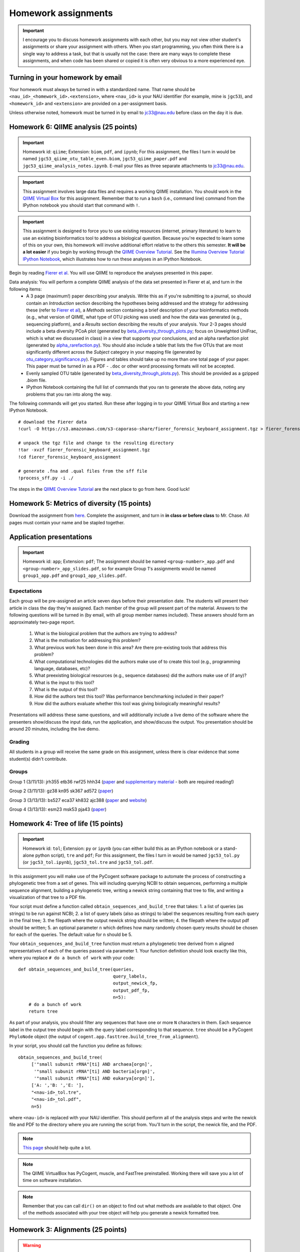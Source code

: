 ==========================================================================================
Homework assignments
==========================================================================================

.. important:: I encourage you to discuss homework assignments with each other, but you may not view other student's assignments or share your assignment with others. When you start programming, you often think there is a single way to address a task, but that is usually not the case: there are many ways to complete these assignments, and when code has been shared or copied it is often very obvious to a more experienced eye.

Turning in your homework by email
---------------------------------
Your homework must always be turned in with a standardized name. That name should be ``<nau_id>_<homework_id>.<extension>``, where ``<nau_id>`` is your NAU identifier (for example, mine is ``jgc53``), and ``<homework_id>`` and ``<extension>`` are provided on a per-assignment basis. 

Unless otherwise noted, homework must be turned in by email to jc33@nau.edu before class on the day it is due. 

Homework 6: QIIME analysis (25 points)
---------------------------------------

.. important::
	Homework id: ``qiime``; Extension: ``biom``, ``pdf``, and ``ipynb``; For this assignment, the files I turn in would be named ``jgc53_qiime_otu_table_even.biom``, ``jgc53_qiime_paper.pdf`` and ``jgc53_qiime_analysis_notes.ipynb``. E-mail your files as three separate attachments to jc33@nau.edu.

.. important:: This assignment involves large data files and requires a working QIIME installation. You should work in the `QIIME Virtual Box <http://qiime.org/install/virtual_box.html>`_ for this assignment. Remember that to run a ``bash`` (i.e., command line) command from the IPython notebook you should start that command with ``!``. 

.. important:: This assignment is designed to force you to use existing resources (internet, primary literature) to learn to use an existing bioinformatics tool to address a biological question. Because you're expected to learn some of this on your own, this homework will involve additional effort relative to the others this semester. **It will be a lot easier** if you begin by working through the `QIIME Overview Tutorial <http://qiime.org/svn_documentation/tutorials/tutorial.html>`_. See the `Illumina Overview Tutorial IPython Notebook <http://nbviewer.ipython.org/urls/raw.github.com/qiime/qiime/master/examples/ipynb/illumina_overview_tutorial.ipynb>`_, which illustrates how to run these analyses in an IPython Notebook.

Begin by reading `Fierer et al <http://www.pnas.org/content/107/14/6477.long>`_. You will use QIIME to reproduce the analyses presented in this paper.

Data analysis: You will perform a complete QIIME analysis of the data set presented in Fierer et al, and turn in the following items:
 - A 3 page (maximum!) paper describing your analysis. Write this as if you're submitting to a journal, so should contain an `Introduction` section describing the hypotheses being addressed and the strategy for addressing these (refer to `Fierer et al <http://www.pnas.org/content/107/14/6477.long>`_), a `Methods` section containing a brief description of your bioinformatics methods (e.g., what version of QIIME, what type of OTU picking was used) and how the data was generated (e.g., sequencing platform), and a `Results` section describing the results of your analysis. Your 2-3 pages should include a beta diversity PCoA plot (generated by `beta_diversity_through_plots.py <http://qiime.org/scripts/beta_diversity_through_plots.html>`_; focus on Unweighted UniFrac, which is what we discussed in class) in a view that supports your conclusions, and an alpha rarefaction plot (generated by `alpha_rarefaction.py <http://qiime.org/scripts/alpha_rarefaction.html>`_). You should also include a table that lists the five OTUs that are most significantly different across the `Subject` category in your mapping file (generated by `otu_category_significance.py <http://qiime.org/scripts/otu_category_significance.html>`_). Figures and tables should take up no more than one total page of your paper. This paper must be turned in as a PDF - ``.doc`` or other word processing formats will not be accepted.
 - Evenly sampled OTU table (generated by `beta_diversity_through_plots.py <http://qiime.org/scripts/beta_diversity_through_plots.html>`_). This should be provided as a gzipped `.biom` file.
 - IPython Notebook containing the full list of commands that you ran to generate the above data, noting any problems that you ran into along the way. 

The following commands will get you started. Run these after logging in to your QIIME Virtual Box and starting a new IPython Notebook.

::
	
	# download the Fierer data
	!curl -O https://s3.amazonaws.com/s3-caporaso-share/fierer_forensic_keyboard_assignment.tgz > fierer_forensic_keyboard_assignment.tgz
	
	# unpack the tgz file and change to the resulting directory
	!tar -xvzf fierer_forensic_keyboard_assignment.tgz
	!cd fierer_forensic_keyboard_assignment
	
	# generate .fna and .qual files from the sff file
	!process_sff.py -i ./

The steps in the `QIIME Overview Tutorial <http://qiime.org/tutorials/tutorial.html>`_ are the next place to go from here. Good luck!


Homework 5: Metrics of diversity (15 points)
--------------------------------------------

Download the assignment from `here <https://docs.google.com/document/d/13DS3xEQBgSDpHLtwzRDWj7vi-WH4Oi_flh8BHW77ODs/edit?usp=sharing>`_. Complete the assignment, and turn in **in class or before class** to Mr. Chase. All pages must contain your name and be stapled together.


Application presentations
-------------------------

.. important::
	Homework id: ``app``; Extension: ``pdf``; The assignment should be named ``<group-number>_app.pdf`` and ``<group-number>_app_slides.pdf``, so for example Group 1's assignments would be named ``group1_app.pdf`` and ``group1_app_slides.pdf``.

Expectations
^^^^^^^^^^^^

Each group will be pre-assigned an article seven days before their presentation date. The students will present their article in class the day they're assigned. Each member of the group will present part of the material. Answers to the following questions will be turned in (by email, with all group member names included). These answers should form an approximately two-page report. 
 
 1. What is the biological problem that the authors are trying to address?
 2. What is the motivation for addressing this problem?
 3. What previous work has been done in this area? Are there pre-existing tools that address this problem?
 4. What computational technologies did the authors make use of to create this tool (e.g., programming language, databases, etc)?
 5. What preexisting biological resources (e.g., sequence databases) did the authors make use of (if any)? 
 6. What is the input to this tool?
 7. What is the output of this tool?
 8. How did the authors test this tool? Was performance benchmarking included in their paper?
 9. How did the authors evaluate whether this tool was giving biologically meaningful results?
 
Presentations will address these same questions, and will additionally include a live demo of the software where the presenters show/discuss the input data, run the application, and show/discuss the output. You presentation should be around 20 minutes, including the live demo.

Grading
^^^^^^^

All students in a group will receive the same grade on this assignment, unless there is clear evidence that some student(s) didn't contribute. 

Groups
^^^^^^

Group 1 (3/11/13): jrh355 etb36 rwf25 hhh34 (`paper <http://bioinformatics.oxfordjournals.org/content/early/2010/08/12/bioinformatics.btq461.full.pdf+html>`_ and `supplementary material <http://bioinformatics.oxfordjournals.org/content/suppl/2010/08/11/btq461.DC1/supp_mat_rev2.pdf>`_ - both are required reading!)

Group 2 (3/11/13): gz38 kn95 sk367 ad572 (`paper <http://dl.dropbox.com/u/2868868/cs299_slides_XCFGcsdFGGad/Genome%20Res.-2009-Parks-1896-904.pdf>`_)

Group 3 (3/13/13): bs527 eca37 kh832 ajc388 (`paper <http://www.mcponline.org/content/5/8/1520.full.pdf+html>`_ and `website <http://bmf.colorado.edu/divergentset/>`_)

Group 4 (3/13/13): esm23 msk53 pja43 (`paper <http://genomebiology.com/2010/11/8/R86>`_)

Homework 4: Tree of life (15 points)
------------------------------------

.. important::
	Homework id: ``tol``; Extension: ``py`` or ``ipynb`` (you can either build this as an IPython notebook or a stand-alone python script), ``tre`` and ``pdf``; For this assignment, the files I turn in would be named ``jgc53_tol.py`` (or ``jgc53_tol.ipynb``), ``jgc53_tol.tre`` and ``jgc53_tol.pdf``.

In this assignment you will make use of the PyCogent software package to automate the process of constructing a phylogenetic tree from a set of genes. This will including querying NCBI to obtain sequences, performing a multiple sequence alignment, building a phylogenetic tree, writing a newick string containing that tree to file, and writing a visualization of that tree to a PDF file.

Your script must define a function called ``obtain_sequences_and_build_tree`` that takes:
1. a list of queries (as strings) to be run against NCBI;
2. a list of query labels (also as strings) to label the sequences resulting from each query in the final tree;
3. the filepath where the output newick string should be written;
4. the filepath where the output pdf should be written;
5. an optional parameter ``n`` which defines how many randomly chosen query results should be chosen for each of the queries. The default value for ``n`` should be 5.

Your ``obtain_sequences_and_build_tree`` function must return a phylogenetic tree derived from ``n`` aligned representatives of each of the queries passed via parameter 1. Your function definition should look exactly like this, where you replace ``# do a bunch of work`` with your code::

    def obtain_sequences_and_build_tree(queries,
                                        query_labels,
                                        output_newick_fp,
                                        output_pdf_fp,
                                        n=5):
        # do a bunch of work
        return tree

As part of your analysis, you should filter any sequences that have one or more ``N`` characters in them. Each sequence label in the output tree should begin with the query label corresponding to that sequence. ``tree`` should be a PyCogent ``PhyloNode`` object (the output of ``cogent.app.fasttree.build_tree_from_alignment``).

In your script, you should call the function you define as follows::

    obtain_sequences_and_build_tree(
         ['"small subunit rRNA"[ti] AND archaea[orgn]',
          '"small subunit rRNA"[ti] AND bacteria[orgn]',
          '"small subunit rRNA"[ti] AND eukarya[orgn]'],
         ['A: ','B: ','E: '],
         "<nau-id>_tol.tre",
         "<nau-id>_tol.pdf",
         n=5)

where ``<nau-id>`` is replaced with your NAU identifier. This should perform all of the analysis steps and write the newick file and PDF to the directory where you are running the script from. You'll turn in the script, the newick file, and the PDF.

.. note::
	`This page <http://pycogent.org/cookbook/building_a_tree_of_life.html>`_ should help quite a lot.

.. note:: 
	The QIIME VirtualBox has PyCogent, muscle, and FastTree preinstalled. Working there will save you a lot of time on software installation.

.. note::
	Remember that you can call ``dir()`` on an object to find out what methods are available to that object. One of the methods associated with your tree object will help you generate a newick formatted tree.

Homework 3: Alignments (25 points)
----------------------------------

.. warning:: This is a big assignment. Start early!

.. important::
	Homework id: ``align``; Extension: ``ipynb``; For this assignment, the file I turn in would be named ``jgc53_align.ipynb``.

.. important:: For this assignment you should work in the QIIME Virtual Box, or in another local IPython installation. You may not use the class IPython Notebook server for this, since it is not a mutli-user environment (i.e, other students will see your work). After installing the QIIME Virtual Box (`instructions here <http://qiime.org/install/virtual_box.html>`_), you can start IPython by opening a terminal and typing ``ipython notebook``. Leave the terminal window open, and open the URL that is printed to the terminal. 

Begin with the Needleman-Wunsch implementation in the `Lecture 10 IPython Notebook <https://speakerdeck.com/gregcaporaso/bio-299-lecture-8-10-nau-fall-2013>`_ and the materials in the `Lecture 8-10 slides <http://nbviewer.ipython.org/4657175/Lecture10.ipynb>`_.

For this assignment you will turn in an IPython notebook. You will generate this notebook by starting with the `Lecture 10 IPython Notebook <http://nbviewer.ipython.org/4657175/Lecture10.ipynb>`_ and modifying to add new functionality and annotation.

Part 1
^^^^^^
Add a new function with this `exact` form::

    nw_align(sequence1,sequence2,substitution_matrix)

This function should return, in this order, the aligned sequence 1 as a string, the aligned sequence 2 as a string, and the score of the global alignment.

To confirm that this is working for you, you should test with the following command, as this is one of the tests that we will apply to your homework::
	
	nw_align('HEAGAWGHEE','PAWHEAE',blosum50)

which should result in the following output::
	
	("HEAGAWGHE-E", "--P-AW-HEAE", 1.0)

Part 2
^^^^^^

In the same notebook, define a new function of the form::

    generate_random_score_distribution(query_sequence,subject_sequence,n,substitution_matrix)

Which returns a list of ``n`` scores for aligning each of ``n`` random sequences of the same length as ``query_sequence`` against ``subject_sequence``. 

Next, define a function that takes a query sequence, a subject sequence, and a value ``n`` with this form::

    fraction_better_or_equivalent_alignments(query_sequence,subject_sequence,n,substitution_matrix)

This function should call ``generate_random_score_distribution`` to generate a list of scores for random alignments. It should then compute the score for aligning ``query_sequence`` against ``subject_sequence``. The return value of this function should be the number of random alignment scores that are better or equal to the actual alignment score divided by ``n``.

After defining this function, use it to compare the following sequences to one another using a value of ``n=1000`` when calling ``fraction_better_or_equivalent_alignments`` as follows::

	subject = "SAVLDMRPPEITCLCLHSVEWFWATDRAYITKFHVGQPMKCITGCHVFCGPRTSNLLQESCMYCVFSEIGCRNSANCFNFTRSCIRISSYLFSYYIVWGC"
	query1 = "RHT"
	query2 = "RHTSWIL"
	query3 = "RHTSWIIQECWYCWFS"
	query4 = "RHTSWIIQESCWYCWFSEIGCRNSANWFNFTRSCWRISYLFS"
	fraction_better_or_equivalent_alignments(query1,subject,1000,blosum50)
	...

Each of these query sequences is designed to be similar to the subject. Also compare some randomly generated query sequences to the subject sequence. Do this several times. In a *markdown cell* just below this analysis, describe any general patterns that you notice. What do you think this means? Run this example on the alignment we worked through in class (query sequence: ``HEAGAWGHEE``; subject sequence: ``PAWHEAE``) and describe the results. How does this alignment compare to your randomly generated alignments?

.. note:: In the `Lecture 8 IPython Notebook <http://nbviewer.ipython.org/4657175/Lecture8.ipynb>`_ there is code illustrating how to generate a random sequence of bases at a given sequence length (see the last cell where ``root_sequence`` is defined). Here we're working with protein sequences, so the alphabet is different but the process is the same.

.. note:: In my `Lecture 8-10 slides <Sequence searching and alignment	https://speakerdeck.com/gregcaporaso/bio-299-lecture-8-10-nau-fall-2013#>`_ I provide details on the differences between SW and NW initialization, scoring, and traceback. 

Part 3
^^^^^^

Define a general function that can perform global (Needleman-Wunsch; NW) or local (Smith-Waterman; SW) alignments.

Define a new function, ``generate_sw_and_traceback_matrices`` with the following form::

    generate_sw_and_traceback_matrices(seq1,seq2,gap_penalty,substitution_matrix)

The return value should be the dynamic programming matrix and the traceback matrix for a SW alignment.

.. note:: This will be much easier if you start with the ``generate_nw_and_traceback_matrices`` and modify it for Smith-Waterman.

Define a new function ``sw_traceback`` with the form::

    sw_traceback(traceback_matrix,sw_matrix,seq1,seq2)

This function should return aligned the aligned sequences in the order they were passed in and the alignment score.

.. note:: This will be much easier if you start with the ``nw_traceback`` and modify it for Smith-Waterman.

Next, define a new function ``sw_align`` with the form::

	sw_align(sequence1,sequence2,substitution_matrix)

.. note:: This will be much easier if you start with your ``nw_align`` function and modify it for Smith-Waterman.
Define a new function ``align`` with the following form::

    align(sequence1,sequence2,substitution_matrix,local)
    
Where ``local`` is a boolean (i.e., True or False) value. This function should return aligned_sequence1, aligned_sequence2, and the best alignment score. If ``local==False``, an NW alignment should be performed. If ``local==True`` an SW alignment should be performed. 

Run both local and global alignments as follows to test that this is working as expected::
	
	align('HEAGAWGHEE','PAWHEAE',blosum50, False)

which should result in the following output::
	
	("HEAGAWGHE-E", "--P-AW-HEAE", 1.0)

and::
	
	align('HEAGAWGHEE','PAWHEAE',blosum50, True)

which should result in the following output::
	
	("AWGHE", "AW-HE", 28.0)


Guest lecture reports (due 11 February 2013) (15 points; 7.5 points each)
-------------------------------------------------------------------------

For each of the two guest lectures, turn in answers to the questions in `this document <https://docs.google.com/document/d/1Fieqfkbn-dMLjR6bpVqoT8E8Rb9HBtAfCSvesvIvLtI/edit>`_. You can download this document and use it as a template for your assignment. You will turn these in as two separate PDFs by email to jc33@nau.edu. Taking detailed notes during these lectures will make this assignment a lot simpler!

.. important::
	Homework ids: ``johnson_lecture`` and ``butterfield_lecture``; Extension: ``pdf``; For this assignment, the files I turn in would be named ``jgc53_johnson_lecture.pdf`` and ``jgc53_butterfield_lecture.pdf``. 

BLAST exercises (due 4 February 2013) (20 points)
-------------------------------------------------

Using `NCBI nucleotide BLAST <http://blast.ncbi.nlm.nih.gov/Blast.cgi?PROGRAM=blastn&BLAST_PROGRAMS=megaBlast&PAGE_TYPE=BlastSearch&SHOW_DEFAULTS=on&LINK_LOC=blasthome>`_, complete the `assignment worksheet <https://docs.google.com/document/d/1x_ilvV9zW_SI1sFyqukhLz0Lnd4gAmwlVEJ4jrC814Q/edit>`_. You should turn in a PDF of that file with all answers filled in by email to jc33@nau.edu.

.. important::
	Homework id: ``blast``; Extension: ``pdf``; For this assignment, the file I turn in would be named ``jgc53_blast.pdf``. 
	
.. note:: This assignment is derived from `BLASTing Through the Kingdom of Life <http://www.digitalworldbiology.com/BLAST/62000sequences.html>`_. You may find `this tutorial <http://www.digitalworldbiology.com/BLAST/index.html>`_ to be very helpful. 

Query sequences::

	>Sequence1
	AACAATTCATTTTTCCTGCTTTCCTAGAAAATTCTATAAAAGCTTCAAAA
	TGAATTACTTGGTGATGATTAGTTTGGCACTTCTCTTCGTGACAGGTGTA
	GAGAGTGTAAAAGACGGTTATATTGTCGACGATGTAAACTGCACATACTT
	TTGTGGTAGAAATGCATACTGCAACGAGGAATGTACCAAGTTGAAAGGTG
	AGAGTGGTTATTGCCAATGGGCAAGTCCATATGGAAACGCCTGTTATTGC
	TATAAATTGCCCGATCATGTACGTACTAAAGGACCAGGAAGATGCCATGG
	CCGATAAATTATAAGATGGAATGTATCCTAAGTATCAATGTTAAATAAAT
	ATAATCAAAAAATT
	>Sequence2
	CTAATAATCCTTGGAATACTCCTATATTTTGTATAAAGAAGAAATCAGGG
	AAATGGAGAATGCTAATTGATTTTAGAGAACTTAATGCAAAAACAGAAAA
	AGGAGCAGAAGTCCAATTAGGATTACCTCACCCATCTGGATTACAGAAGA
	GAAAGAATGTAACAGTTTTAGATATAGGAGATGCTTATTTTACCATCCCT
	TTAGATCCTGATTATCAGCCCTATACTGCATTTACTTTACCATCTAAGAA
	TAATCAAAGTCCAGGAAAAAGGTATATTTGGAAATCTCTTCCACAGGGGT
	GGGTCTTGAGTCCCTTAATATACCAGAGCACTCTAGATAATATTCTACAA
	CCATTTAGAA
	>Sequence3
	TCTTGGTGAGGATCCGTTGAGAACAACCCAACCGCCGCCCCATCGCCCTN
	GTTAGANTNATGGCCGCGTCGGCGCTGCACCAGACCACCAGCTTCCTCNG
	CACCGCCCCTCGCCGGGATGAGCTCGTCCGCCGCGTCGGCGACTCCGGTG
	GCCGCATCACCATGCGCCGCACCGTCAAGAGCGCGCCCCAGAGCATCTGG
	TATGGACCTGACCGTCCCAAGTNCCTGGGCCCGTTCTCGGAGCAGACGCC
	ATCGTACCTGACCGGAGAGTTCCCGGGAGACTACGGGTGGGACACGGCGG
	GGCTATCGGCCGACCCGGANACGTTCGCTATGAACAGGGAGCTGGANGTG
	ATCCACTCNCGGTGGGCGATGCTGGGGGCGCTGGGCTGCGTCTTCCCGGA
	GATCCTGTCCAANAACGGGG
	>Sequence4
	GTTTTTAAAAGAGTTTGATCCTGGCTCAGGGTGAACGCGAATCAGCGCAC
	TTAACACATGCAAGTTTTATGGATAGCTTTGAGCCTAGCTTTTAGTTAGA
	CATAGCGAACGGGTGCGTAATGCTTAAGAATCTACTTTTAACTAAGGGAT
	AATGGAAGGAAACTTTTGCTAATTCCTTATAGGTATGGATAAGATAACCT
	ATCTTCATCTTGTTTAGAAAAAATTTGGCTGCTCAACGTAGTTAAGTTGG
	TTAAAAAAGAGCTTGAATCTGATTAGTTAGTAGGTGAGGTAAAGGCTTAC
	CTAGACGATAATCGGTAGCGGATCTGAGAGGATGACCCGCCACATTGGGA
	CTGAGACACGGCCCAAACTTCTACGGAAGGCAGCAGTGAGGAATATTCTG
	CAATGGGCGAAAGCCTGACAGTGTGACGCTGAGTGAAGGATGAAGGCCAC
	AACCCGAGTTCGGGGGTCGTAAACTTCTTTTCCTAGGCGAAGAATAATGA
	CTAACCTAGCAAGAAAGTATCGGCTAACTCCGTGCCAGCAGCCGCGGTAA
	GACGGGGGATGCGAGCGTTATCCGGAATGACTGGGCGTAAAGCGTTTGTA
	GGTGATCTTCTAAGTCTTGGTTTAAATCATAAAGCTTAACTTTTAAAAGA
	GCCAAGATACTGGTTGAATAGAGTGAAATTGAGGTATTTGGGGGAATTCT
	TAGAGGAATAGTAAAATGTAACGATACTAAGATGAAGACCGAAGGCGAAG
	GCGTCATACTAAATTTTAACTGACACTCAAGGACGAAAGCTAGGGGAGCA
	AATGGGATTAGAGACCCCAGTAGTCTTAGCAGTAAACGATGAGTACTAGA
	TGTTGGACGCACGGTAATATATAATCTATTTATCTACTCGTTCGGTATCT
	AAGCTAACGCAATAAGTACTCCGCCTGAGGAGTACGCTCGCAAGGGTGAA
	ACTCAAAGGAATTGACGGGGGCTCGTACAAGCGGCGGAGCATGTGGTTTA
	ATTTGATGCAAAGCAAAAAATCTTACCAGAGCTTGAAGTTGAAATTTTCA
	AATTTAATCGATTTGAAAAGCCATAAATTGGCAAAAACGAGGTGGTGCAT
	GGCTGTCGTCAGCTCGTGTCGTGAGACGTTGGGTTAATTCCCTTAACGAG
	CGCAACCCTTGTCATAAGTTCTTTTGTCTTATGAGAAGGCTCGATTCGTC
	GAGATTAAGAGGAGGATGACGTCAAGTCATCATGCCCTTTATGCTCTGGG
	CTACACACGTGCTACAATGGTCGTTACAATAAGTACTGAAGAAAAAAACG
	TATAACGATTATACGTTTAATTTTAACGTAAGTATGAAAATATTTACAAA
	TCTTTAAAAGCGTAGCCCTAATATGAATCGTGGACTGAAACTCGTCCACG
	TCAAACCGGAGTCGCTAGTAATCGCCGGTCACCATTACGGCGGTGAATAC
	GTAACCGAGCCTTGTACACACCGCCCGTCACACCCTGGGAATTTAGGCTT
	TTTGAAACATCTGCAGTGGGTGCGATTAAGGATTGGGTAACTGGGGTGAA
	GTCGTAACAAGGTAGCGGTACTGGAAGGTGCAGCTGGA


GC content (due 23 January 2013) (10 points)
--------------------------------------------
Download a genome and compute its GC content. Copy or download `the assignment <https://docs.google.com/document/d/1iY1sfH9uKulmO0CLugtQOzBoAIGqh0oIwzZfa1ARay0/edit>`_, fill in your answers, and turn the assignment in by email as a PDF.

Note that there are various ways that you can just look up the GC content, including via the IMG website. I'm asking you to compute it, and you're being graded on your descriptions. Getting the right answer is a bonus (i.e., if you spend a couple of hours trying, and get it wrong, you'll be graded on your well-documented effort, not your final answer).

Hints: Start with the IMG Genome Browser, and work with a bacterial, archaeal or viral genome.

Be creative - there are many ways to achieve this.

.. important::
	Homework id: ``gc_content``; Extension: ``pdf``; For this first assignment, the file I turn in would be named ``jgc53_gc_content.pdf``. 